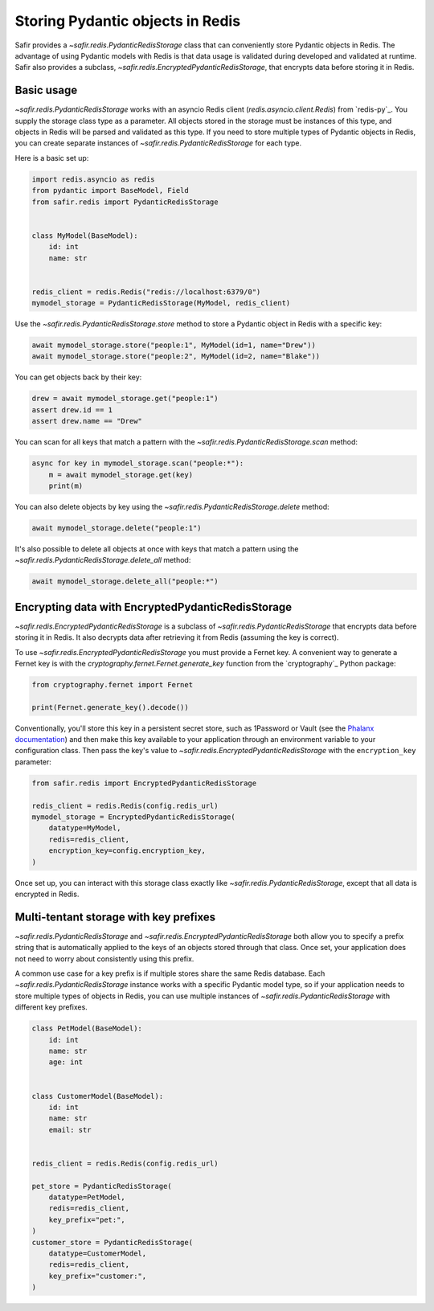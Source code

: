 #################################
Storing Pydantic objects in Redis
#################################

Safir provides a `~safir.redis.PydanticRedisStorage` class that can conveniently store Pydantic objects in Redis.
The advantage of using Pydantic models with Redis is that data usage is validated during developed and validated at runtime.
Safir also provides a subclass, `~safir.redis.EncryptedPydanticRedisStorage`, that encrypts data before storing it in Redis.

Basic usage
===========

`~safir.redis.PydanticRedisStorage` works with an asyncio Redis client (`redis.asyncio.client.Redis`) from `redis-py`_.
You supply the storage class type as a parameter.
All objects stored in the storage must be instances of this type, and objects in Redis will be parsed and validated as this type.
If you need to store multiple types of Pydantic objects in Redis, you can create separate instances of `~safir.redis.PydanticRedisStorage` for each type.

Here is a basic set up:

.. code-block:: python

   import redis.asyncio as redis
   from pydantic import BaseModel, Field
   from safir.redis import PydanticRedisStorage


   class MyModel(BaseModel):
       id: int
       name: str


   redis_client = redis.Redis("redis://localhost:6379/0")
   mymodel_storage = PydanticRedisStorage(MyModel, redis_client)

Use the `~safir.redis.PydanticRedisStorage.store` method to store a Pydantic object in Redis with a specific key:

.. code-block:: python

   await mymodel_storage.store("people:1", MyModel(id=1, name="Drew"))
   await mymodel_storage.store("people:2", MyModel(id=2, name="Blake"))

You can get objects back by their key:

.. code-block:: python

   drew = await mymodel_storage.get("people:1")
   assert drew.id == 1
   assert drew.name == "Drew"

You can scan for all keys that match a pattern with the `~safir.redis.PydanticRedisStorage.scan` method:

.. code-block:: python

   async for key in mymodel_storage.scan("people:*"):
       m = await mymodel_storage.get(key)
       print(m)

You can also delete objects by key using the `~safir.redis.PydanticRedisStorage.delete` method:

.. code-block:: python

   await mymodel_storage.delete("people:1")

It's also possible to delete all objects at once with keys that match a pattern using the `~safir.redis.PydanticRedisStorage.delete_all` method:

.. code-block:: python

   await mymodel_storage.delete_all("people:*")

Encrypting data with EncryptedPydanticRedisStorage
==================================================

`~safir.redis.EncryptedPydanticRedisStorage` is a subclass of `~safir.redis.PydanticRedisStorage` that encrypts data before storing it in Redis.
It also decrypts data after retrieving it from Redis (assuming the key is correct).

To use `~safir.redis.EncryptedPydanticRedisStorage` you must provide a Fernet key.
A convenient way to generate a Fernet key is with the `cryptography.fernet.Fernet.generate_key` function from the `cryptography`_ Python package:

.. code-block:: python

   from cryptography.fernet import Fernet

   print(Fernet.generate_key().decode())

Conventionally, you'll store this key in a persistent secret store, such as 1Password or Vault (see the `Phalanx documentation <https://phalanx.lsst.io/developers/add-a-onepassword-secret.html>`__) and then make this key available to your application through an environment variable to your configuration class.
Then pass the key's value to `~safir.redis.EncryptedPydanticRedisStorage` with the ``encryption_key`` parameter:

.. code-block:: python

   from safir.redis import EncryptedPydanticRedisStorage

   redis_client = redis.Redis(config.redis_url)
   mymodel_storage = EncryptedPydanticRedisStorage(
       datatype=MyModel,
       redis=redis_client,
       encryption_key=config.encryption_key,
   )

Once set up, you can interact with this storage class exactly like `~safir.redis.PydanticRedisStorage`, except that all data is encrypted in Redis.

Multi-tentant storage with key prefixes
=======================================

`~safir.redis.PydanticRedisStorage` and `~safir.redis.EncryptedPydanticRedisStorage` both allow you to specify a prefix string that is automatically applied to the keys of an objects stored through that class.
Once set, your application does not need to worry about consistently using this prefix.

A common use case for a key prefix is if multiple stores share the same Redis database.
Each `~safir.redis.PydanticRedisStorage` instance works with a specific Pydantic model type, so if your application needs to store multiple types of objects in Redis, you can use multiple instances of `~safir.redis.PydanticRedisStorage` with different key prefixes.

.. code-block:: python

   class PetModel(BaseModel):
       id: int
       name: str
       age: int


   class CustomerModel(BaseModel):
       id: int
       name: str
       email: str


   redis_client = redis.Redis(config.redis_url)

   pet_store = PydanticRedisStorage(
       datatype=PetModel,
       redis=redis_client,
       key_prefix="pet:",
   )
   customer_store = PydanticRedisStorage(
       datatype=CustomerModel,
       redis=redis_client,
       key_prefix="customer:",
   )
